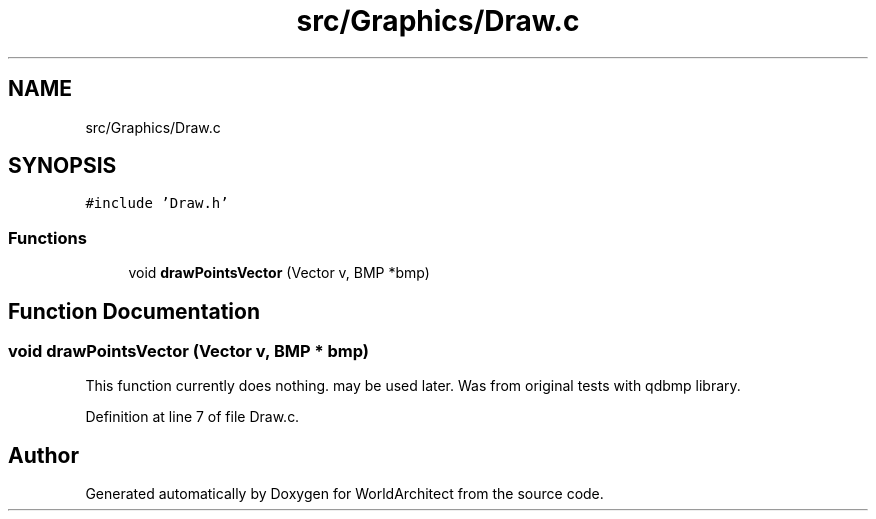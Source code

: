.TH "src/Graphics/Draw.c" 3 "Wed Jan 16 2019" "Version 0.0.1" "WorldArchitect" \" -*- nroff -*-
.ad l
.nh
.SH NAME
src/Graphics/Draw.c
.SH SYNOPSIS
.br
.PP
\fC#include 'Draw\&.h'\fP
.br

.SS "Functions"

.in +1c
.ti -1c
.RI "void \fBdrawPointsVector\fP (Vector v, BMP *bmp)"
.br
.in -1c
.SH "Function Documentation"
.PP 
.SS "void drawPointsVector (Vector v, BMP * bmp)"
This function currently does nothing\&. may be used later\&. Was from original tests with qdbmp library\&. 
.PP
Definition at line 7 of file Draw\&.c\&.
.SH "Author"
.PP 
Generated automatically by Doxygen for WorldArchitect from the source code\&.

